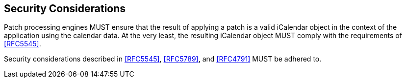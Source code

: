 [[security-considerations]]
== Security Considerations

Patch processing engines MUST ensure that the result of applying a patch is a valid iCalendar
object in the context of the application using the calendar data. At the very least, the
resulting iCalendar object MUST comply with the requirements of <<RFC5545>>.

Security considerations described in <<RFC5545>>, <<RFC5789>>, and <<RFC4791>> MUST be
adhered to.
